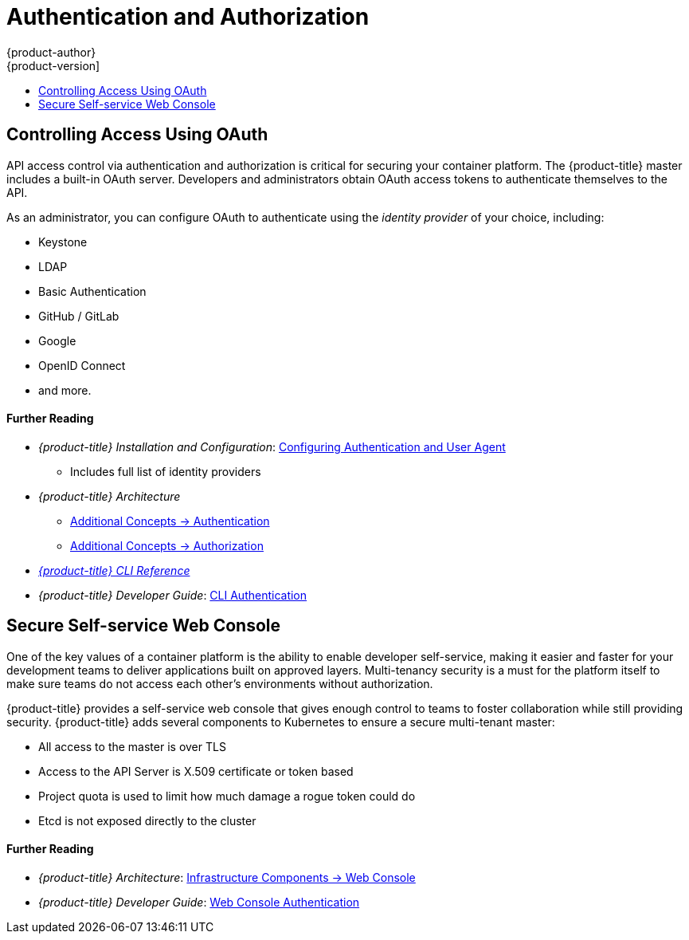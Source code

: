 [[security-auth]]
= Authentication and Authorization
{product-author}
{product-version]
:data-uri:
:icons:
:experimental:
:toc: macro
:toc-title:
:prewrap!:
:sourcedir: ../

toc::[]

[[security-auth-controlling-access]]
== Controlling Access Using OAuth

API access control via authentication and authorization is critical for securing
your container platform. The {product-title} master includes a built-in OAuth
server. Developers and administrators obtain OAuth access tokens to authenticate
themselves to the API.

As an administrator, you can configure OAuth to authenticate using the _identity
provider_ of your choice, including:

- Keystone
- LDAP
- Basic Authentication
- GitHub / GitLab
- Google
- OpenID Connect
- and more.

[discrete]
[[security-auth-further-reading-1]]
==== Further Reading

- _{product-title} Installation and Configuration_:
xref:{sourcedir}install_config/configuring_authentication.adoc#install-config-configuring-authentication[Configuring Authentication and User Agent]
** Includes full list of identity providers
- _{product-title} Architecture_
** xref:{sourcedir}architecture/additional_concepts/authentication.adoc#architecture-additional-concepts-authentication[Additional Concepts -> Authentication]
** xref:{sourcedir}architecture/additional_concepts/authorization.adoc#architecture-additional-concepts-authorization[Additional
Concepts -> Authorization]
- xref:{sourcedir}cli_reference/index.adoc#cli-reference-index[_{product-title} CLI Reference_]
- _{product-title} Developer Guide_: xref:{sourcedir}dev_guide/authentication.adoc#cli-authentication[CLI Authentication]

[[security-auth-secure-self-service-web-console]]
== Secure Self-service Web Console

One of the key values of a container platform is the ability to enable developer
self-service, making it easier and faster for your development teams to deliver
applications built on approved layers. Multi-tenancy security is a must for the
platform itself to make sure teams do not access each other's environments
without authorization.

{product-title} provides a self-service web console that gives enough control to
teams to foster collaboration while still providing security. {product-title}
adds several components to Kubernetes to ensure a secure multi-tenant master:

- All access to the master is over TLS
- Access to the API Server is X.509 certificate or token based
- Project quota is used to limit how much damage a rogue token could do
- Etcd is not exposed directly to the cluster

[discrete]
[[security-auth-further-reading-2]]
==== Further Reading

- _{product-title} Architecture_: xref:{sourcedir}architecture/infrastructure_components/web_console.adoc#architecture-infrastructure-components-web-console[Infrastructure Components -> Web Console]
- _{product-title} Developer Guide_: xref:{sourcedir}dev_guide/authentication.adoc#web-console-authentication[Web Console Authentication]
